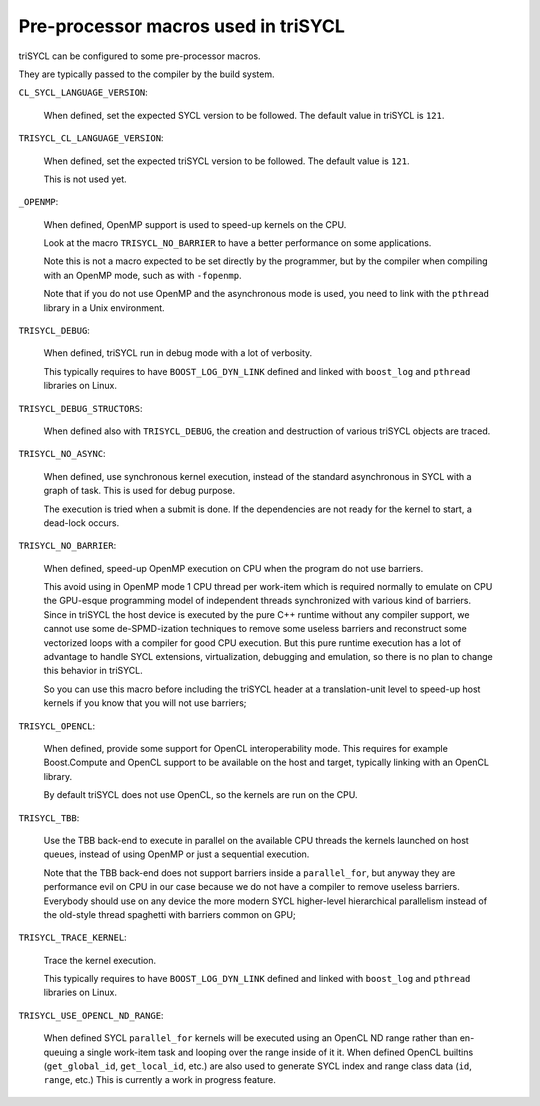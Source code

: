 ======================================
 Pre-processor macros used in triSYCL
======================================

triSYCL can be configured to some pre-processor macros.

They are typically passed to the compiler by the build system.

``CL_SYCL_LANGUAGE_VERSION``:

  When defined, set the expected SYCL version to be followed. The
  default value in triSYCL is ``121``.


``TRISYCL_CL_LANGUAGE_VERSION``:

    When defined, set the expected triSYCL version to be followed. The
    default value is ``121``.

    This is not used yet.


``_OPENMP``:

  When defined, OpenMP support is used to speed-up kernels on the CPU.

  Look at the macro ``TRISYCL_NO_BARRIER`` to have a better
  performance on some applications.

  Note this is not a macro expected to be set directly by the
  programmer, but by the compiler when compiling with an OpenMP mode,
  such as with ``-fopenmp``.

  Note that if you do not use OpenMP and the asynchronous mode is
  used, you need to link with the ``pthread`` library in a Unix
  environment.


``TRISYCL_DEBUG``:

  When defined, triSYCL run in debug mode with a lot of verbosity.

  This typically requires to have ``BOOST_LOG_DYN_LINK`` defined and
  linked with ``boost_log`` and ``pthread`` libraries on Linux.


``TRISYCL_DEBUG_STRUCTORS``:

  When defined also with ``TRISYCL_DEBUG``, the creation and
  destruction of various triSYCL objects are traced.


``TRISYCL_NO_ASYNC``:

  When defined, use synchronous kernel execution, instead of the
  standard asynchronous in SYCL with a graph of task. This is used for
  debug purpose.

  The execution is tried when a submit is done. If the dependencies
  are not ready for the kernel to start, a dead-lock occurs.


``TRISYCL_NO_BARRIER``:

  When defined, speed-up OpenMP execution on CPU when the program do
  not use barriers.

  This avoid using in OpenMP mode 1 CPU thread per work-item which is
  required normally to emulate on CPU the GPU-esque programming model
  of independent threads synchronized with various kind of barriers.
  Since in triSYCL the host device is executed by the pure C++ runtime
  without any compiler support, we cannot use some de-SPMD-ization
  techniques to remove some useless barriers and reconstruct some
  vectorized loops with a compiler for good CPU execution. But this
  pure runtime execution has a lot of advantage to handle SYCL
  extensions, virtualization, debugging and emulation, so there is no
  plan to change this behavior in triSYCL.

  So you can use this macro before including the triSYCL header at a
  translation-unit level to speed-up host kernels if you know that you
  will not use barriers;


``TRISYCL_OPENCL``:

  When defined, provide some support for OpenCL interoperability
  mode. This requires for example Boost.Compute and OpenCL support to
  be available on the host and target, typically linking with an
  OpenCL library.

  By default triSYCL does not use OpenCL, so the kernels are run on
  the CPU.


``TRISYCL_TBB``:

  Use the TBB back-end to execute in parallel on the available CPU
  threads the kernels launched on host queues, instead of using OpenMP
  or just a sequential execution.

  Note that the TBB back-end does not support barriers inside a
  ``parallel_for``, but anyway they are performance evil on CPU in our
  case because we do not have a compiler to remove useless barriers.
  Everybody should use on any device the more modern SYCL higher-level
  hierarchical parallelism instead of the old-style thread spaghetti
  with barriers common on GPU;


``TRISYCL_TRACE_KERNEL``:

  Trace the kernel execution.

  This typically requires to have ``BOOST_LOG_DYN_LINK`` defined and
  linked with ``boost_log`` and ``pthread`` libraries on Linux.

``TRISYCL_USE_OPENCL_ND_RANGE``:

  When defined SYCL ``parallel_for`` kernels will be executed using an OpenCL
  ND range rather than en-queuing a single work-item task and looping over the
  range inside of it it. When defined OpenCL builtins (``get_global_id``,
  ``get_local_id``, etc.) are also used to generate SYCL index and range class
  data (``id``, ``range``, etc.) This is currently a work in progress feature.

..
    # Some Emacs stuff:
    ### Local Variables:
    ### mode: rst
    ### minor-mode: flyspell
    ### ispell-local-dictionary: "american"
    ### End:
